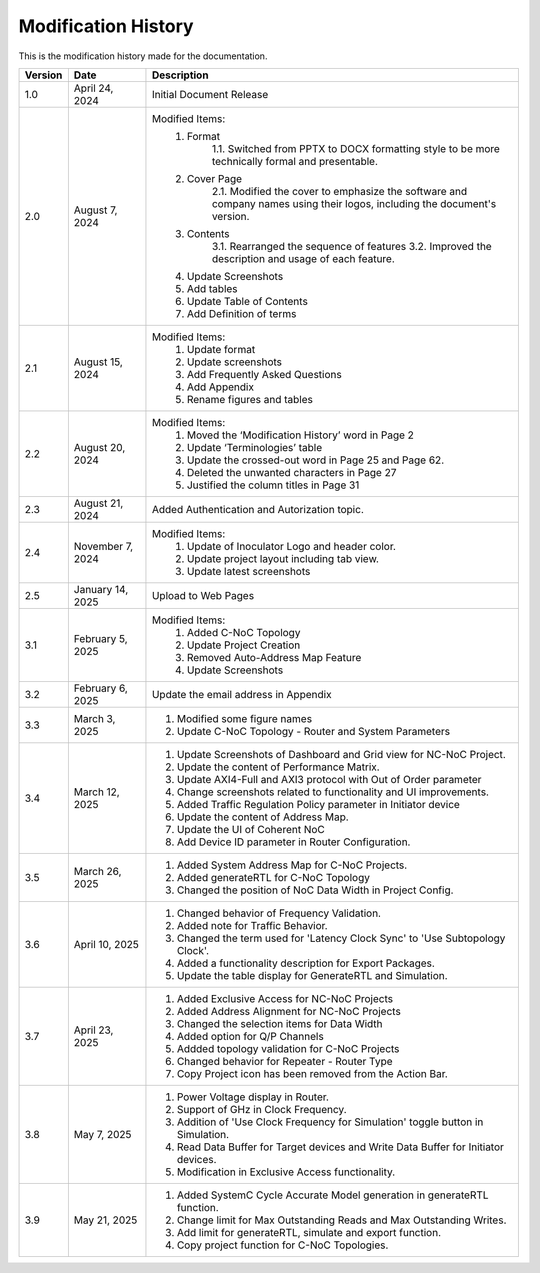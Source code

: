Modification History
=============================

This is the modification history made for the documentation. 


+-----------------------+--------------------------------+------------------------------------------------------------------------------------------------+
|      **Version**      |      **Date**                  |                                     **Description**                                            |
+=======================+================================+================================================================================================+
| 1.0                   | April 24, 2024                 |  Initial Document Release                                                                      |
+-----------------------+--------------------------------+------------------------------------------------------------------------------------------------+
| 2.0                   | August 7, 2024                 |  Modified Items:                                                                               |
|                       |                                |   1. Format                                                                                    |
|                       |                                |         1.1. Switched from PPTX to DOCX formatting style to                                    |         
|                       |                                |         be more technically formal and presentable.                                            |
|                       |                                |   2. Cover Page                                                                                |
|                       |                                |         2.1. Modified the cover to emphasize the software and                                  |
|                       |                                |         company names using their logos, including the document's version.                     |
|                       |                                |   3. Contents                                                                                  |
|                       |                                |         3.1. Rearranged the sequence of features                                               |
|                       |                                |         3.2. Improved the description and usage of each feature.                               |
|                       |                                |   4. Update Screenshots                                                                        |
|                       |                                |   5. Add tables                                                                                |
|                       |                                |   6. Update Table of Contents                                                                  |
|                       |                                |   7. Add Definition of terms                                                                   |
+-----------------------+--------------------------------+------------------------------------------------------------------------------------------------+
| 2.1                   | August 15, 2024                |  Modified Items:                                                                               |
|                       |                                |   1. Update format                                                                             |
|                       |                                |   2. Update screenshots                                                                        |
|                       |                                |   3. Add Frequently Asked Questions                                                            |
|                       |                                |   4. Add Appendix                                                                              |
|                       |                                |   5. Rename figures and tables                                                                 |
+-----------------------+--------------------------------+------------------------------------------------------------------------------------------------+
| 2.2                   | August 20, 2024                |  Modified Items:                                                                               |
|                       |                                |   1. Moved the ‘Modification History’ word in Page 2                                           | 
|                       |                                |   2. Update ‘Terminologies’ table                                                              |      
|                       |                                |   3. Update the crossed-out word in Page 25 and Page 62.                                       |   
|                       |                                |   4. Deleted the unwanted characters in Page 27                                                |
|                       |                                |   5. Justified the column titles in Page 31                                                    |
+-----------------------+--------------------------------+------------------------------------------------------------------------------------------------+
| 2.3                   | August 21, 2024                |  Added Authentication and Autorization topic.                                                  |
+-----------------------+--------------------------------+------------------------------------------------------------------------------------------------+
| 2.4                   | November 7, 2024               |  Modified Items:                                                                               |
|                       |                                |   1. Update of Inoculator Logo and header color.                                               |
|                       |                                |   2. Update project layout including tab view.                                                 |            
|                       |                                |   3. Update latest screenshots                                                                 | 
+-----------------------+--------------------------------+------------------------------------------------------------------------------------------------+
| 2.5                   | January 14, 2025               |  Upload to Web Pages                                                                           |
+-----------------------+--------------------------------+------------------------------------------------------------------------------------------------+
| 3.1                   | February 5, 2025               |  Modified Items:                                                                               |
|                       |                                |    1. Added C-NoC Topology                                                                     |
|                       |                                |    2. Update Project Creation                                                                  |
|                       |                                |    3. Removed Auto-Address Map Feature                                                         |
|                       |                                |    4. Update Screenshots                                                                       |
+-----------------------+--------------------------------+------------------------------------------------------------------------------------------------+
| 3.2                   | February 6, 2025               |  Update the email address in Appendix                                                          |
+-----------------------+--------------------------------+------------------------------------------------------------------------------------------------+
| 3.3                   | March 3, 2025                  | 1. Modified some figure names                                                                  |
|                       |                                | 2. Update C-NoC Topology - Router and System Parameters                                        |
+-----------------------+--------------------------------+------------------------------------------------------------------------------------------------+
| 3.4                   | March 12, 2025                 | 1. Update Screenshots of Dashboard and Grid view for NC-NoC Project.                           |
|                       |                                | 2. Update the content of Performance Matrix.                                                   |
|                       |                                | 3. Update AXI4-Full and AXI3 protocol with Out of Order parameter                              |
|                       |                                | 4. Change screenshots related to functionality and UI improvements.                            |
|                       |                                | 5. Added Traffic Regulation Policy parameter in Initiator device                               |
|                       |                                | 6. Update the content of Address Map.                                                          |
|                       |                                | 7. Update the UI of Coherent NoC                                                               |
|                       |                                | 8. Add Device ID parameter in Router Configuration.                                            |
+-----------------------+--------------------------------+------------------------------------------------------------------------------------------------+
| 3.5                   | March 26, 2025                 | 1. Added System Address Map for C-NoC Projects.                                                |
|                       |                                | 2. Added generateRTL for C-NoC Topology                                                        |
|                       |                                | 3. Changed the position of NoC Data Width in Project Config.                                   |
+-----------------------+--------------------------------+------------------------------------------------------------------------------------------------+
| 3.6                   | April 10, 2025                 | 1. Changed behavior of Frequency Validation.                                                   |
|                       |                                | 2. Added note for Traffic Behavior.                                                            |
|                       |                                | 3. Changed the term used for 'Latency Clock Sync' to 'Use Subtopology Clock'.                  |
|                       |                                | 4. Added a functionality description for Export Packages.                                      |
|                       |                                | 5. Update the table display for GenerateRTL and Simulation.                                    |
+-----------------------+--------------------------------+------------------------------------------------------------------------------------------------+
| 3.7                   | April 23, 2025                 | 1. Added Exclusive Access for NC-NoC Projects                                                  |
|                       |                                | 2. Added Address Alignment for NC-NoC Projects                                                 |
|                       |                                | 3. Changed the selection items for Data Width                                                  |
|                       |                                | 4. Added option for Q/P Channels                                                               |
|                       |                                | 5. Addded topology validation for C-NoC Projects                                               |
|                       |                                | 6. Changed behavior for Repeater - Router Type                                                 |
|                       |                                | 7. Copy Project icon has been removed from the Action Bar.                                     |
+-----------------------+--------------------------------+------------------------------------------------------------------------------------------------+
| 3.8                   | May 7, 2025                    | 1. Power Voltage display in Router.                                                            |
|                       |                                | 2. Support of GHz in Clock Frequency.                                                          |
|                       |                                | 3. Addition of 'Use Clock Frequency for Simulation' toggle button in Simulation.               |
|                       |                                | 4. Read Data Buffer for Target devices and Write Data Buffer for Initiator devices.            |
|                       |                                | 5. Modification in Exclusive Access functionality.                                             |
+-----------------------+--------------------------------+------------------------------------------------------------------------------------------------+
| 3.9                   | May 21, 2025                   | 1. Added SystemC Cycle Accurate Model generation in generateRTL function.                      |
|                       |                                | 2. Change limit for Max Outstanding Reads and Max Outstanding Writes.                          |
|                       |                                | 3. Add limit for generateRTL, simulate and export function.                                    |
|                       |                                | 4. Copy project function for C-NoC Topologies.                                                 |
+-----------------------+--------------------------------+------------------------------------------------------------------------------------------------+ 
